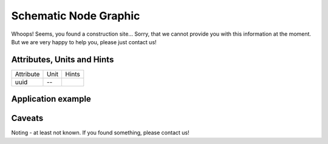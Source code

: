 .. _node_graphic_model:

Schematic Node Graphic
----------------------
Whoops!
Seems, you found a construction site...
Sorry, that we cannot provide you with this information at the moment.
But we are very happy to help you, please just contact us!

.. _node_graphic_attributes:

Attributes, Units and Hints
^^^^^^^^^^^^^^^^^^^^^^^^^^^
+-----------+------+-------+
| Attribute | Unit | Hints |
+-----------+------+-------+
| uuid      | --   |       |
+-----------+------+-------+

.. _node_graphic_example:

Application example
^^^^^^^^^^^^^^^^^^^
.. code-block:: java
  :linenos:

  NodeInput node = new NodeInput(
      UUID.fromString("4ca90220-74c2-4369-9afa-a18bf068840d"),
      "node_a",
      profBroccoli,
      defaultOperationTime,
      Quantities.getQuantity(1d, PU),
      true,
      geoJsonReader.read("{ \"type\": \"Point\", \"coordinates\": [7.411111, 51.492528] }") as Point,
      GermanVoltageLevelUtils.EHV_380KV,
      1
    )

.. _node_graphic_caveats:

Caveats
^^^^^^^
Noting - at least not known.
If you found something, please contact us!
